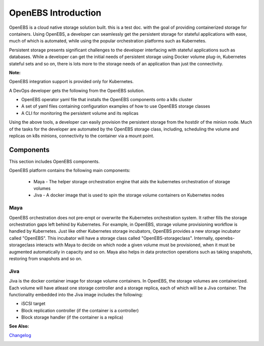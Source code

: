 .. _Getting-Started:

OpenEBS Introduction
====================
OpenEBS is a cloud native storage solution built. this is a test doc. with the goal of providing containerized storage for containers. Using OpenEBS, a developer can seamlessly get the persistent storage for stateful applications with ease, much of which is automated, while using the popular orchestration platforms such as Kubernetes.

Persistent storage presents significant challenges to the developer interfacing with stateful applications such as databases. While a developer can get the initial needs of persistent storage using Docker volume plug-in, Kubernetes stateful sets and so on, there is lots more to the storage needs of an application than just the connectivity. 

**Note:**

OpenEBS integration support is provided only for Kubernetes. 

A DevOps developer gets the following from the OpenEBS solution.

- OpenEBS operator yaml file that installs the OpenEBS components onto a k8s cluster
- A set of yaml files containing configuration examples of how to use OpenEBS storage classes 
- A CLI for monitoring the persistent volume and its replicas

Using the above tools, a developer can easily provision the persistent storage from the hostdir of the minion node. Much of the tasks for the developer are automated by the OpenEBS storage class, including, scheduling the volume and replicas on k8s minions, connectivity to the container via a mount point.

Components 
-------------
This section includes OpenEBS components.

OpenEBS platform contains the following main components:

  * Maya - The helper storage orchestration engine that aids the kubernetes orchestration of storage volumes
  * Jiva - A docker image that is used to spin the storage volume containers on Kubernetes nodes

Maya
^^^^^
OpenEBS orchestration does not pre-empt or overwrite the Kubernetes orchestration system. It rather fills the storage orchestration gaps left behind by Kubernetes. For example, in OpenEBS, storage volume provisioning workflow is handled by Kubernetes. Just like other Kubernetes storage incubators, OpenEBS provides a new storage incubator called "OpenEBS". This incubator will have a storage class called "OpenEBS-storageclass". Internally, openebs-storageclass interacts with Maya to decide on which node a given volume must be provisioned, when it must be augmented automatically in capacity and so on. Maya also helps in data protection operations such as taking snapshots, restoring from snapshots and so on.

Jiva
^^^^^
Jiva is the docker container image for storage volume containers. In OpenEBS, the storage volumes are containerized. Each volume will have atleast one storage controller and a storage replica, each of which will be a Jiva container. The functionality embedded into the Jiva image includes the following:

* iSCSI target
* Block replication controller (if the container is a controller)
* Block storage handler (if the container is a replica)

**See Also:**

Changelog_
          .. _Changelog: http://openebs.readthedocs.io/en/latest/release_notes/releasenotes.html


